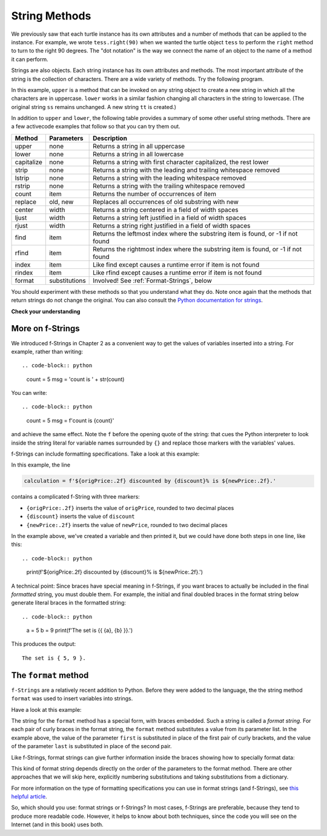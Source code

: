 ..  Copyright (C)  Brad Miller, David Ranum, Jeffrey Elkner, Peter Wentworth, Allen B. Downey, Chris
    Meyers, and Dario Mitchell.  Permission is granted to copy, distribute
    and/or modify this document under the terms of the GNU Free Documentation
    License, Version 1.3 or any later version published by the Free Software
    Foundation; with Invariant Sections being Forward, Prefaces, and
    Contributor List, no Front-Cover Texts, and no Back-Cover Texts.  A copy of
    the license is included in the section entitled "GNU Free Documentation
    License".

.. qnum::
   :prefix: strings-5-
   :start: 1

.. _stringMethods:

String Methods
--------------

We previously saw that each turtle instance has its own attributes and
a number of methods that can be applied to the instance.  For example,
we wrote ``tess.right(90)`` when we wanted the turtle object ``tess`` to perform the ``right`` method to turn
to the right 90 degrees.  The "dot notation" is the way we connect the name of an object to the name of a method
it can perform.

Strings are also objects.  Each string instance has its own attributes and methods.  The most important attribute of the string is the collection of characters.  There are a wide variety of methods.  Try the following program.

.. activecode:: chp08_upper

    ss = "Hello, World"
    print(ss.upper())

    tt = ss.lower()
    print(tt)


In this example, ``upper`` is a method that can be invoked on any string object
to create a new string in which all the
characters are in uppercase.  ``lower`` works in a similar fashion changing all characters in the string
to lowercase.  (The original string ``ss`` remains unchanged.  A new string ``tt`` is created.)

In addition to ``upper`` and ``lower``, the following table provides a summary of some other useful string methods.  There are a few activecode examples that follow so that you can try them out.

==========  ==============      ==================================================================
Method      Parameters          Description
==========  ==============      ==================================================================
upper       none                Returns a string in all uppercase
lower       none                Returns a string in all lowercase
capitalize  none                Returns a string with first character capitalized, the rest lower

strip       none                Returns a string with the leading and trailing whitespace removed
lstrip      none                Returns a string with the leading whitespace removed
rstrip      none                Returns a string with the trailing whitespace removed
count       item                Returns the number of occurrences of item
replace     old, new            Replaces all occurrences of old substring with new

center      width               Returns a string centered in a field of width spaces
ljust       width               Returns a string left justified in a field of width spaces
rjust       width               Returns a string right justified in a field of width spaces

find        item                Returns the leftmost index where the substring item is found, or -1 if not found
rfind       item                Returns the rightmost index where the substring item is found, or -1 if not found
index       item                Like find except causes a runtime error if item is not found
rindex      item                Like rfind except causes a runtime error if item is not found
format      substitutions       Involved! See :ref:`Format-Strings`, below
==========  ==============      ==================================================================

You should experiment with these
methods so that you understand what they do.  Note once again that the methods that return strings do not
change the original.  You can also consult the `Python documentation for strings <https://docs.python.org/3/library/stdtypes.html#string-methods>`_.

.. activecode:: ch08_methods1

    ss = "    Hello, World    "

    els = ss.count("l")
    print(els)

    print("***" + ss.strip() + "***")
    print("***" + ss.lstrip() + "***")
    print("***" + ss.rstrip() + "***")

    news = ss.replace("o", "***")
    print(news)


.. activecode:: ch08_methods2


    food = "banana bread"
    print(food.capitalize())

    print("*" + food.center(25) + "*")
    print("*" + food.ljust(25) + "*")     # stars added to show bounds
    print("*" + food.rjust(25) + "*")

    print(food.find("e"))
    print(food.find("na"))
    print(food.find("b"))

    print(food.rfind("e"))
    print(food.rfind("na"))
    print(food.rfind("b"))

    print(food.index("e"))


**Check your understanding**

.. mchoice:: test_question8_3_1
   :practice: T
   :answer_a: 0
   :answer_b: 2
   :answer_c: 3
   :correct: c
   :feedback_a: There are definitely o and p characters.
   :feedback_b: There are 2 o characters but what about p?
   :feedback_c: Yes, add the number of o characters and the number of p characters.


   What is printed by the following statements?

   .. code-block:: python

      s = "python rocks"
      print(s.count("o") + s.count("p"))




.. mchoice:: test_question8_3_2
   :practice: T
   :answer_a: yyyyy
   :answer_b: 55555
   :answer_c: n
   :answer_d: Error, you cannot combine all those things together.
   :correct: a
   :feedback_a: Yes, s[1] is y and the index of n is 5, so 5 y characters.  It is important to realize that the index method has precedence over the repetition operator.  Repetition is done last.
   :feedback_b: Close.  5 is not repeated, it is the number of times to repeat.
   :feedback_c: This expression uses the index of n
   :feedback_d: This is fine, the repetition operator used the result of indexing and the index method.


   What is printed by the following statements?

   .. code-block:: python

      s = "python rocks"
      print(s[1] * s.index("n"))


.. index::
   braces; format string
   single: {}; format string
   format string
   string; format method


.. _Format-Strings:

More on f-Strings
~~~~~~~~~~~~~~~~~~~~~

We introduced f-Strings in Chapter 2 as a convenient way to get the values of variables
inserted into a string. For example, rather than writing::

.. code-block:: python

    count = 5
    msg = 'count is ' + str(count)

You can write::

.. code-block:: python

    count = 5
    msg = f'count is {count}'

and achieve the same effect. Note the ``f`` before the opening quote of the string: that cues the Python interpreter
to look inside the string literal for variable names surrounded by ``{}`` and replace those markers with the variables'
values.

f-Strings can include formatting specifications. Take a look at this example:

.. activecode:: ch08_methods6

    origPrice = 56.235
    discount = .08
    newPrice = (1 - discount/100)*origPrice
    calculation = f'${origPrice:.2f} discounted by {discount}% is ${newPrice:.2f}.'
    print(calculation)

In this example, the line

.. sourcecode:: python

    calculation = f'${origPrice:.2f} discounted by {discount}% is ${newPrice:.2f}.'

contains a complicated f-String with three markers:

* ``{origPrice:.2f}`` inserts the value of ``origPrice``, rounded to two decimal places
* ``{discount}`` inserts the value of ``discount``
* ``{newPrice:.2f}`` inserts the value of ``newPrice``, rounded to two decimal places

In the example above, we've created a variable and then printed it, but we could have
done both steps in one line, like this::

.. code-block:: python

    print(f'${origPrice:.2f} discounted by {discount}% is ${newPrice:.2f}.')

A technical point: Since braces have special meaning in f-Strings,
if you want braces to actually be included in the final *formatted* string,
you must double them. For example, the initial and final doubled
braces in the format string below generate literal braces in the
formatted string::

.. code-block:: python

    a = 5
    b = 9
    print(f'The set is {{ {a}, {b} }}.')

This produces the output::

    The set is { 5, 9 }.


.. _format-method:

The ``format`` method
~~~~~~~~~~~~~~~~~~~~~

``f-Strings`` are a relatively recent addition to Python. Before they were added to the language,
the the string method ``format`` was used to insert variables into strings. 

Have a look at this example:

.. activecode:: ch08_methods3

    first = input('Your first name: ')
    last = input('Your last name: ')
    greeting = 'Hello {} {}!'.format(first, last)
    print(greeting)

The string for the ``format`` method has a special form, with braces embedded.
Such a string is called a *format string*. For each pair of curly
braces in the format string, the ``format`` method substitutes a value
from its parameter list. In the example above, the value of the parameter ``first``
is substituted in place of the first pair of curly brackets, and the value
of the parameter ``last`` is substituted in place of the second pair.

Like f-Strings, format strings can give further information inside the braces
showing how to specially format data:

.. activecode:: ch08_methods7

    origPrice = 56.23
    discount = .08
    newPrice = (1 - discount/100)*origPrice
    calculation = '${:.2f} discounted by {}% is ${:.2f}.'.format(origPrice, discount, newPrice)
    print(calculation)

This kind of format string depends directly on the order of the
parameters to the format method. There are other approaches that we will
skip here, explicitly numbering substitutions and taking substitutions from a dictionary.

For more information on the type of formatting specifications you can use in format strings (and f-Strings), see
`this helpful article <https://www.digitalocean.com/community/tutorials/how-to-use-string-formatters-in-python-3>`_.


So, which should you use: format strings or f-Strings? In most cases, f-Strings are preferable, because they tend to
produce more readable code. However, it helps to know about both techniques, since the code you will see on the Internet
(and in this book) uses both.



.. mchoice:: test_question8_3_3
   :practice: T
   :answer_a: Nothing - it causes an error
   :answer_b: sum of {} and {} is {}; product: {}. 2 6 8 12
   :answer_c: sum of 2 and 6 is 8; product: 12.
   :answer_d: sum of {2} and {6} is {8}; product: {12}.
   :correct: c
   :feedback_a: It is legal format syntax:  put the data in place of the braces.
   :feedback_b: Put the data into the format string; not after it.
   :feedback_c: Yes, correct substitutions!
   :feedback_d: Close:  REPLACE the braces.


   What is printed by the following statements?

   .. code-block:: python

       x = 2
       y = 6
       print('sum of {} and {} is {}; product: {}.'.format( x, y, x+y, x*y))


.. mchoice:: test_question8_3_4
   :practice: T
   :answer_a: 2.34567 2.34567 2.34567
   :answer_b: 2.3 2.34 2.34567
   :answer_c: 2.3 2.35 2.3456700
   :correct: c
   :feedback_a: The numbers before the f in the braces give the number of digits to display after the decimal point.
   :feedback_b: Close, but round to the number of digits and display the full number of digits specified.
   :feedback_c: Yes, correct number of digits with rounding!


   What is printed by the following statements?

   .. code-block:: python

       v = 2.34567
       print('{:.1f} {:.2f} {:.7f}'.format(v, v, v))


